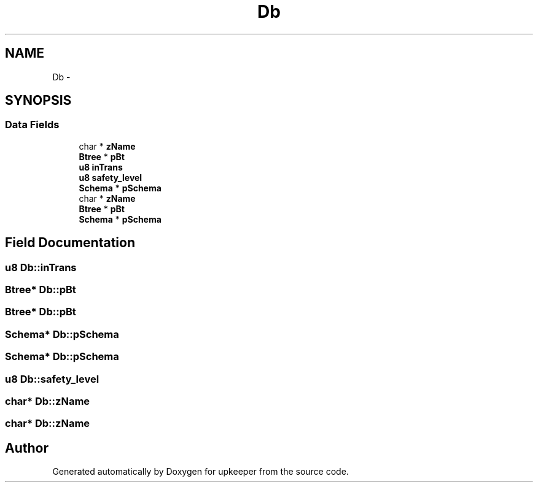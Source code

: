 .TH "Db" 3 "20 Jul 2011" "Version 1" "upkeeper" \" -*- nroff -*-
.ad l
.nh
.SH NAME
Db \- 
.SH SYNOPSIS
.br
.PP
.SS "Data Fields"

.in +1c
.ti -1c
.RI "char * \fBzName\fP"
.br
.ti -1c
.RI "\fBBtree\fP * \fBpBt\fP"
.br
.ti -1c
.RI "\fBu8\fP \fBinTrans\fP"
.br
.ti -1c
.RI "\fBu8\fP \fBsafety_level\fP"
.br
.ti -1c
.RI "\fBSchema\fP * \fBpSchema\fP"
.br
.ti -1c
.RI "char * \fBzName\fP"
.br
.ti -1c
.RI "\fBBtree\fP * \fBpBt\fP"
.br
.ti -1c
.RI "\fBSchema\fP * \fBpSchema\fP"
.br
.in -1c
.SH "Field Documentation"
.PP 
.SS "\fBu8\fP \fBDb::inTrans\fP"
.PP
.SS "\fBBtree\fP* \fBDb::pBt\fP"
.PP
.SS "\fBBtree\fP* \fBDb::pBt\fP"
.PP
.SS "\fBSchema\fP* \fBDb::pSchema\fP"
.PP
.SS "\fBSchema\fP* \fBDb::pSchema\fP"
.PP
.SS "\fBu8\fP \fBDb::safety_level\fP"
.PP
.SS "char* \fBDb::zName\fP"
.PP
.SS "char* \fBDb::zName\fP"
.PP


.SH "Author"
.PP 
Generated automatically by Doxygen for upkeeper from the source code.
